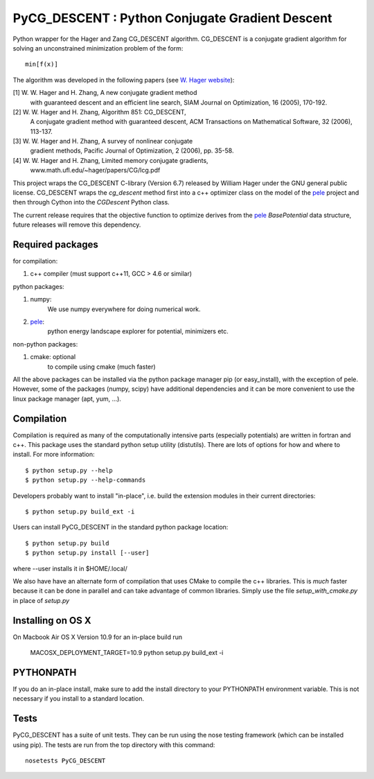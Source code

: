 PyCG_DESCENT : Python Conjugate Gradient Descent
++++++++++++++++++++++++++++++++++++++++++++++++

Python wrapper for the Hager and Zang CG_DESCENT algorithm.
CG_DESCENT is a conjugate gradient algorithm for solving an unconstrained minimization
problem of the form::

    min[f(x)]

The algorithm was developed in the following papers
(see `W. Hager website <http://users.clas.ufl.edu/hager/papers/CG/>`_):

[1] W. W. Hager and H. Zhang, A new conjugate gradient method
    with guaranteed descent and an efficient line search,
    SIAM Journal on Optimization, 16 (2005), 170-192.

[2] W. W. Hager and H. Zhang, Algorithm 851: CG_DESCENT,
    A conjugate gradient method with guaranteed descent,
    ACM Transactions on Mathematical Software, 32 (2006), 113-137.

[3] W. W. Hager and H. Zhang, A survey of nonlinear conjugate
    gradient methods, Pacific Journal of Optimization,
    2 (2006), pp. 35-58.

[4] W. W. Hager and H. Zhang, Limited memory conjugate gradients,
         www.math.ufl.edu/~hager/papers/CG/lcg.pdf

This project wraps the CG_DESCENT C-library (Version 6.7) released by William Hager
under the GNU general public license.
CG_DESCENT wraps the `cg_descent` method first into a c++ optimizer class on the model of the
`pele <https://github.com/pele-python/pele>`_ project and then through Cython into
the `CGDescent` Python class.

The current release requires that the objective function to optimize derives from
the `pele`_ `BasePotential` data structure, future releases will remove this dependency.

Required packages
-----------------

for compilation:

1. c++ compiler (must support c++11, GCC > 4.6 or similar)

python packages:

1. numpy:
     We use numpy everywhere for doing numerical work.

#. `pele`_:
    python energy landscape explorer for potential, minimizers etc.

non-python packages:

1. cmake: optional
    to compile using cmake (much faster)

All the above packages can be installed via the python package manager pip (or
easy_install), with the exception of pele.  However, some of the packages (numpy, scipy)
have additional dependencies and it can be more convenient to use the linux package manager
(apt, yum, ...).

Compilation
-----------
Compilation is required as many of the computationally intensive parts (especially potentials)
are written in fortran and c++. This package uses the standard python setup utility (distutils).
There are lots of options for how and where to install. For more information::

  $ python setup.py --help
  $ python setup.py --help-commands

Developers probably want to install "in-place", i.e. build the extension
modules in their current directories::

  $ python setup.py build_ext -i

Users can install PyCG_DESCENT in the standard python package location::

  $ python setup.py build
  $ python setup.py install [--user]

where --user installs it in $HOME/.local/

We also have have an alternate form of compilation that uses CMake to compile the c++
libraries.  This is *much* faster because it can be done in parallel and can
take advantage of common libraries.  Simply use the file `setup_with_cmake.py`
in place of `setup.py`

Installing on OS X
------------------
On Macbook Air OS X Version 10.9 for an in-place build run

    MACOSX_DEPLOYMENT_TARGET=10.9 python setup.py build_ext -i

PYTHONPATH
----------
If you do an in-place install, make sure to add the install directory to your
PYTHONPATH environment variable.  This is not necessary if you install to a
standard location.

Tests
-----
PyCG_DESCENT has a suite of unit tests.  They can be run using the nose testing
framework (which can be installed using pip).  The tests are run from the top
directory with this command::

  nosetests PyCG_DESCENT
